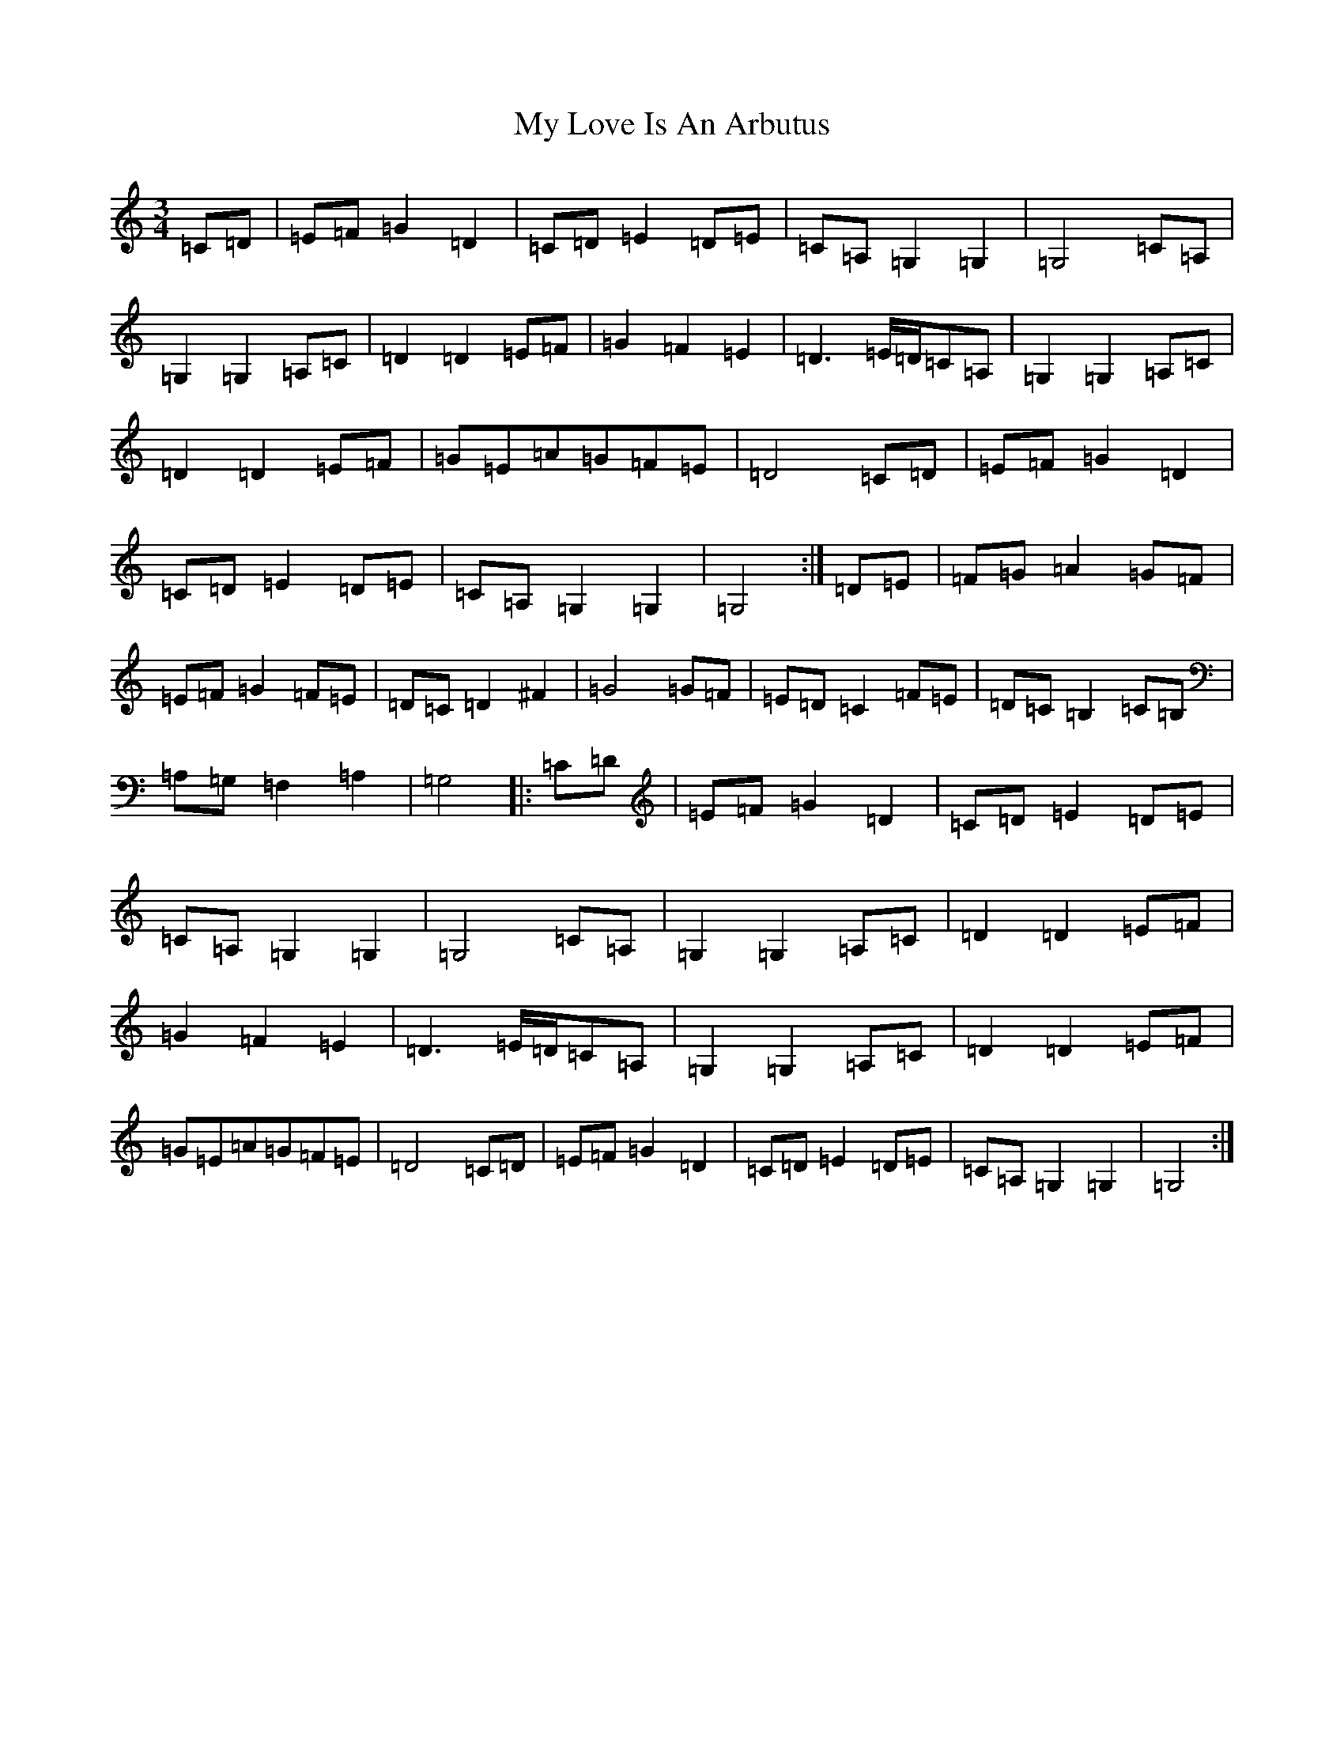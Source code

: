 X: 15167
T: My Love Is An Arbutus
S: https://thesession.org/tunes/2692#setting2692
R: waltz
M:3/4
L:1/8
K: C Major
=C=D|=E=F=G2=D2|=C=D=E2=D=E|=C=A,=G,2=G,2|=G,4=C=A,|=G,2=G,2=A,=C|=D2=D2=E=F|=G2=F2=E2|=D3=E/2=D/2=C=A,|=G,2=G,2=A,=C|=D2=D2=E=F|=G=E=A=G=F=E|=D4=C=D|=E=F=G2=D2|=C=D=E2=D=E|=C=A,=G,2=G,2|=G,4:|=D=E|=F=G=A2=G=F|=E=F=G2=F=E|=D=C=D2^F2|=G4=G=F|=E=D=C2=F=E|=D=C=B,2=C=B,|=A,=G,=F,2=A,2|=G,4|:=C=D|=E=F=G2=D2|=C=D=E2=D=E|=C=A,=G,2=G,2|=G,4=C=A,|=G,2=G,2=A,=C|=D2=D2=E=F|=G2=F2=E2|=D3=E/2=D/2=C=A,|=G,2=G,2=A,=C|=D2=D2=E=F|=G=E=A=G=F=E|=D4=C=D|=E=F=G2=D2|=C=D=E2=D=E|=C=A,=G,2=G,2|=G,4:|